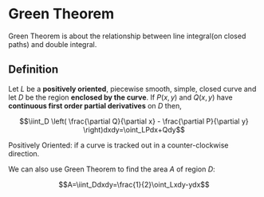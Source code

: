 * Green Theorem

Green Theorem is about the relationship between line integral(on closed paths) and double integral.

** Definition

Let $L$ be a *positively oriented*, piecewise smooth, simple, closed curve and let $D$ be the region *enclosed by the curve*.
If $P(x,y)$ and $Q(x,y)$ have *continuous first order partial derivatives* on $D$ then,

$$\iint_D \left( \frac{\partial Q}{\partial x} - \frac{\partial P}{\partial y} \right)dxdy=\oint_LPdx+Qdy$$

Positively Oriented: if a curve is tracked out in a counter-clockwise direction.

We can also use Green Theorem to find the area $A$ of region $D$:

$$A=\iint_Ddxdy=\frac{1}{2}\oint_Lxdy-ydx$$
